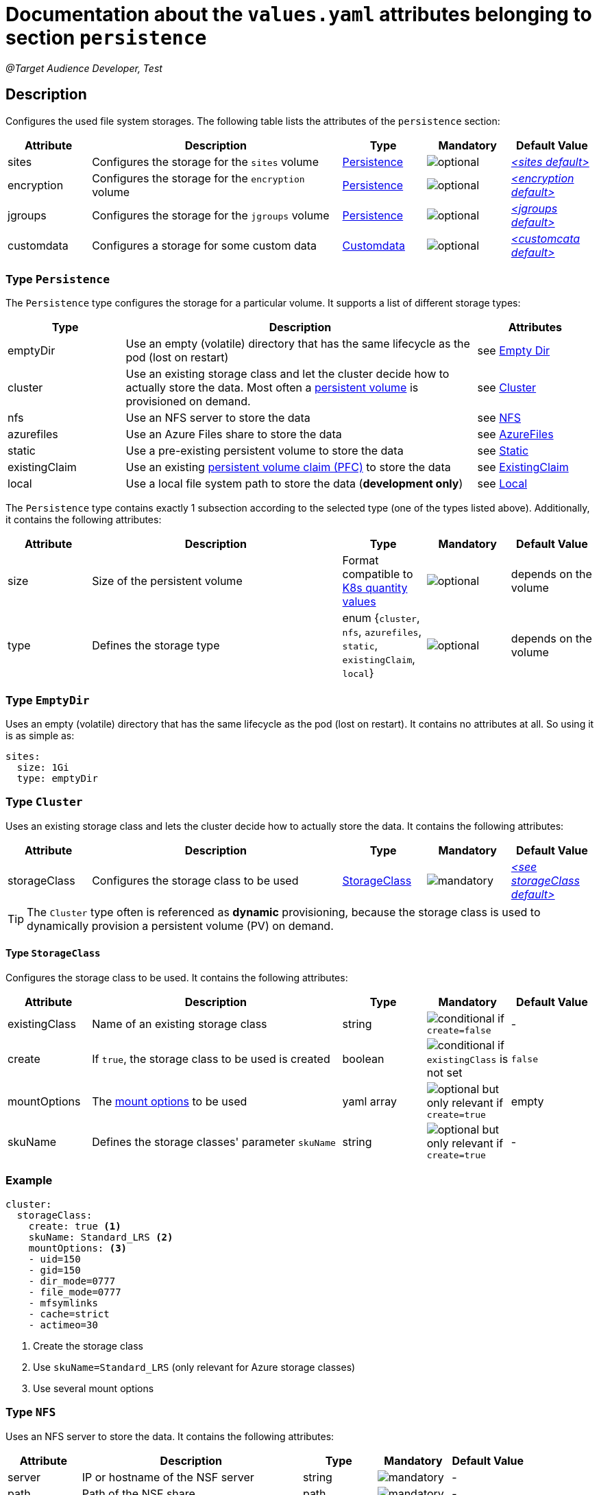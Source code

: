 = Documentation about the `values.yaml` attributes belonging to section `persistence`

:icons: font

:mandatory: image:../images/mandatory.webp[]
:optional: image:../images/optional.webp[]
:conditional: image:../images/conditional.webp[]

_@Target Audience Developer, Test_

== Description

Configures the used file system storages. The following table lists the attributes of the `persistence` section:

[cols="1,3,1,1,1",options="header"]
|===
|Attribute |Description |Type |Mandatory |Default Value
|sites|Configures the storage for the `sites` volume|<<_persistenceType,Persistence>>|{optional}|_<<_sitesDefault,++<++sites default++>++>>_
|encryption|Configures the storage for the `encryption` volume|<<_persistenceType,Persistence>>|{optional}|_<<_encryptionDefault,++<++encryption default++>++>>_
|jgroups|Configures the storage for the `jgroups` volume|<<_persistenceType,Persistence>>|{optional}|_<<_jgroupsDefault,++<++jgroups default++>++>>_
|customdata|Configures a storage for some custom data|<<_customdataType,Customdata>>|{optional}|_<<_customdataDefault,++<++customcata default++>++>>_
|===

[#_persistenceType]
=== Type `Persistence`

The `Persistence` type configures the storage for a particular volume. It supports a list of different storage types:

[cols="1,3,1",options="header"]
|===
|Type |Description| Attributes
|emptyDir|Use an empty (volatile) directory that has the same lifecycle as the pod (lost on restart)|see <<_emptyDirType,Empty Dir>>
|cluster|Use an existing storage class and let the cluster decide how to actually store the data. Most often a https://kubernetes.io/docs/concepts/storage/persistent-volumes/[persistent volume] is provisioned on demand.|see <<_clusterType,Cluster>>
|nfs|Use an NFS server to store the data|see <<_nfsType,NFS>>
|azurefiles|Use an Azure Files share to store the data|see <<_azurefilesType,AzureFiles>>
|static|Use a pre-existing persistent volume to store the data|see <<_staticType,Static>>
|existingClaim|Use an existing https://kubernetes.io/docs/concepts/storage/persistent-volumes/#persistentvolumeclaims[persistent volume claim (PFC)] to store the data|see <<_existingClaimType,ExistingClaim>>
|local|Use a local file system path to store the data (*development only*)|see <<_localType,Local>>
|===

The `Persistence` type contains exactly 1 subsection according to the selected type (one of the types listed above). Additionally, it contains the following attributes:

[cols="1,3,1,1,1",options="header"]
|===
|Attribute |Description |Type |Mandatory |Default Value
|size|Size of the persistent volume|Format compatible to https://kubernetes.io/docs/reference/kubernetes-api/common-definitions/quantity/[K8s quantity values]|{optional}|[.placeholder]#depends on the volume#
|type|Defines the storage type|enum {`cluster`, `nfs`, `azurefiles`, `static`, `existingClaim`, `local`}|{optional}|[.placeholder]#depends on the volume#
|===

[#_emptyDirType]
=== Type `EmptyDir`

Uses an empty (volatile) directory that has the same lifecycle as the pod (lost on restart). It contains no attributes at all. So using it is as simple as:

[source,yaml]
----
sites:
  size: 1Gi
  type: emptyDir
----

[#_clusterType]
=== Type `Cluster`

Uses an existing storage class and lets the cluster decide how to actually store the data. It contains the following attributes:

[cols="1,3,1,1,1",options="header"]
|===
|Attribute |Description |Type |Mandatory |Default Value
|storageClass|Configures the storage class to be used|<<_storageClassType,StorageClass>>|{mandatory}|_<<_storageClassDefault,++<++see storageClass default++>++>>_
|===

[TIP]
====
The `Cluster` type often is referenced as *dynamic* provisioning, because the storage class is used to dynamically provision a persistent volume (PV) on demand.
====

[#_storageClassType]
==== Type `StorageClass`
Configures the storage class to be used. It contains the following attributes:

[cols="1,3,1,1,1",options="header"]
|===
|Attribute |Description |Type |Mandatory |Default Value
|existingClass|Name of an existing storage class|string|{conditional} if `create=false`|-
|create|If `true`, the storage class to be used is created|boolean|{conditional} if `existingClass` is not set|`false`
|mountOptions|The https://kubernetes.io/docs/concepts/storage/storage-classes/#mount-options[mount options] to be used|yaml array|{optional} but only relevant if `create=true`|[.placeholder]#empty#
|skuName|Defines the storage classes' parameter `skuName`|string|{optional} but only relevant if `create=true`|-
|===

=== Example
[source,yaml]
----
cluster:
  storageClass:
    create: true <1>
    skuName: Standard_LRS <2>
    mountOptions: <3>
    - uid=150
    - gid=150
    - dir_mode=0777
    - file_mode=0777
    - mfsymlinks
    - cache=strict
    - actimeo=30
----

<1> Create the storage class
<2> Use `skuName=Standard_LRS` (only relevant for Azure storage classes)
<3> Use several mount options

[#_nfsType]
=== Type `NFS`

Uses an NFS server to store the data. It contains the following attributes:

[cols="1,3,1,1,1",options="header"]
|===
|Attribute |Description |Type |Mandatory |Default Value
|server|IP or hostname of the NSF server|string|{mandatory}|-
|path|Path of the NSF share|path|{mandatory}|-
|===

=== Example
[source,yaml]
----
nfs:
  server: storage.my-icm.com
  path: /icm/sites
----

[#_azurefilesType]
=== Type `AzureFiles`

Uses an Azure Files share to store the data. It contains the following attributes:

[cols="1,3,1,1,1",options="header"]
|===
|Attribute |Description |Type |Mandatory |Default Value
|shareName|Name of the Azure Files share|string|{mandatory}|-
|secretName|Name of the Kubernetes secret that contains the credentials for the access to the Azure Files https://learn.microsoft.com/en-us/azure/storage/common/storage-account-overview[storage account]|path|{mandatory}|-
|===

[NOTE]
====
The storage account to be used and the file share inside must be created before deploying the chart.
====

=== Example
[source,yaml]
----
azurefiles:
  shareName: icm-as-share
  secretName: icm-as-share-secret
----

[#_staticType]
=== Type `Static`

Uses an Azure Files share to store the data. It contains the following attributes:

[cols="1,3,1,1,1",options="header"]
|===
|Attribute |Description |Type |Mandatory |Default Value
|name|Name of the persistent volume (PV) to be used|string|{mandatory}|-
|storageClass|Name of the storage class to be used|string|{mandatory}|-
|===

[TIP]
====
The `Static` type is often referenced as *static* provisioning, because the persistent volume (PV) already exists and the chart simply uses it.
====

=== Example
[source,yaml]
----
static:
  # name of persistent volume to be used
  name: my-sites-pv
  # storage class of the persistent volume to be used
  storageClass: azurefile-icm
----

[#_existingClaimType]
=== Type `ExistingClaim`

Uses an existing https://kubernetes.io/docs/concepts/storage/persistent-volumes/#persistentvolumeclaims[persistent volume claim (PFC)] to store the data. It does not contain any attributes because it directly references the existing claim by its name. To use it:

=== Example
[source,yaml]
----
existingClaim: my-sites-pvc
----

[#_localType]
=== Type `Local`

_@Target Audience: Developer, Tester_

Uses a local file system path to store the data. It contains the following attributes:

[cols="1,3,1,1,1",options="header"]
|===
|Attribute |Description |Type |Mandatory |Default Value
|path|The path to the local directory to be used|absolute path|{mandatory}|-
|===

[TIP]
====
The value of the `path` attribute depends heavily on the installed Kubernetes cluster. For Docker Desktop on Windows, it appears as `/run/desktop/mnt/host/<drive-letter>/<path>` (assuming Docker Desktop uses https://learn.microsoft.com/de-de/windows/wsl/[WSL]).
====

=== Example
[source,yaml]
----
  local:
    path: /run/desktop/mnt/host/d/sites-folder
----

[#_customdataType]
=== Type `Customdata`

_@Target Audience: Developer, Tester_

The `Customdata` type configures a storage for some custom data. It contains the following attributes:

[cols="1,3,1,1,1",options="header"]
|===
|Attribute |Description |Type |Mandatory |Default Value
|enabled|Enables/disables the custom data volume|boolean|{optional}|`false`
|existingClaim|The name of a persistent volume claim (PVC) to be used|string|{optional}|`icm-as-cluster-customData-pvc`
|mountPoint|The mount point inside the container to be used|path|{optional}|`/data`
|===

=== Example
[source,yaml]
----
customdata:
  enabled: true <1>
  existingClaim: my-custom-data-pvc <2>
  mountPoint: /custom/data <3>
----

<1> Enable the custom data volume
<2> Use the existing persistent volume claim `my-custom-data-pvc`
<3> Mount the custom data volume to `/custom/data` inside the container

=== Defaults

[#_sitesDefault]
.Default `sites`
[source,yaml]
----
sites:
  size: 1Gi
  type: local
  local:
    path: <local sites folder>
----

[WARNING]
====
This default `sites` volume configuration is only suitable for development and testing purposes.
====

[#_encryptionDefault]
.Default `encryption`
[source,yaml]
----
encryption:
  size: 1Gi
  type: local
  local:
    path: <local sites folder>
----

[WARNING]
====
This default `encryption` volume configuration is only suitable for development and testing purposes.
====

[#_jgroupsDefault]
.Default `jgroups`
[source,yaml]
----
jgroups:
  size: 1Gi
  type: emptyDir
----

[#_storageClassDefault]
.Default `storageClass` of type `Cluster`
[source,yaml]
----
cluster:
  storageClass:
    create: false
    existingClass: ""
----

[WARNING]
====
This default `jgroups` volume configuration is only suitable for development and testing purposes (the link:jgroups.asciidoc[JGroups] volume must be shared between all `icm-as-server` pods).
====

[#_customdataDefault]
.Default `customdata`
[source,yaml]
----
customdata:
  enabled: false
  existingClaim: icm-as-cluster-customData-pvc
  mountPoint: /data
----

[NOTE]
====
_@Target Audience: Developer, Test_
====
